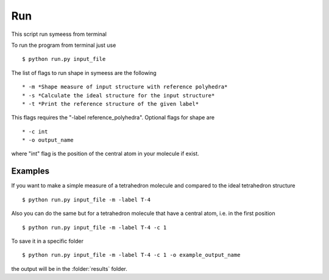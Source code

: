 .. highlight:: rst

Run
===
This script run symeess from terminal

.. module:: scripts/run

To run the program from terminal just use ::

   $ python run.py input_file

The list of flags to run shape in symeess are the following ::

  * -m *Shape measure of input structure with reference polyhedra*
  * -s *Calculate the ideal structure for the input structure*
  * -t *Print the reference structure of the given label*

This flags requires the "-label reference_polyhedra".
Optional flags for shape are ::

  * -c int
  * -o output_name

where "int" flag is the position of the central atom in your molecule if exist.

Examples
--------

If you want to make a simple measure of a tetrahedron molecule and compared to the ideal tetrahedron structure ::

  $ python run.py input_file -m -label T-4

Also you can do the same but for a tetrahedron molecule that have a central atom, i.e. in the first position ::

  $ python run.py input_file -m -label T-4 -c 1

To save it in a specific folder ::

  $ python run.py input_file -m -label T-4 -c 1 -o example_output_name

the output will be in the :folder:`results` folder.
